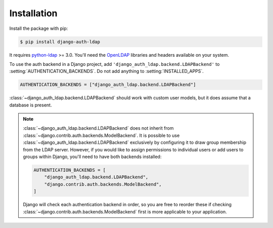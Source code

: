 Installation
============

Install the package with pip:

.. code-block:: sh

    $ pip install django-auth-ldap

It requires `python-ldap`_ >= 3.0. You'll need the `OpenLDAP`_ libraries and
headers available on your system.

To use the auth backend in a Django project, add
``'django_auth_ldap.backend.LDAPBackend'`` to
:setting:`AUTHENTICATION_BACKENDS`. Do not add anything to
:setting:`INSTALLED_APPS`.

.. code-block:: python

    AUTHENTICATION_BACKENDS = ["django_auth_ldap.backend.LDAPBackend"]

:class:`~django_auth_ldap.backend.LDAPBackend` should work with custom user
models, but it does assume that a database is present.

.. note::

    :class:`~django_auth_ldap.backend.LDAPBackend` does not inherit from
    :class:`~django.contrib.auth.backends.ModelBackend`. It is possible to use
    :class:`~django_auth_ldap.backend.LDAPBackend` exclusively by configuring
    it to draw group membership from the LDAP server. However, if you would
    like to assign permissions to individual users or add users to groups
    within Django, you'll need to have both backends installed:

    .. code-block:: python

        AUTHENTICATION_BACKENDS = [
            "django_auth_ldap.backend.LDAPBackend",
            "django.contrib.auth.backends.ModelBackend",
        ]

    Django will check each authentication backend in order, so you are free to
    reorder these if checking
    :class:`~django.contrib.auth.backends.ModelBackend` first is more
    applicable to your application.

.. _`python-ldap`: https://pypi.org/project/python-ldap/
.. _`OpenLDAP`: https://www.openldap.org/
